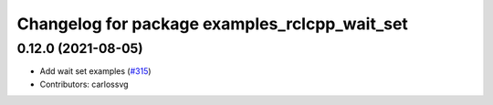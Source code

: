 ^^^^^^^^^^^^^^^^^^^^^^^^^^^^^^^^^^^^^^^^^^^^^^
Changelog for package examples_rclcpp_wait_set
^^^^^^^^^^^^^^^^^^^^^^^^^^^^^^^^^^^^^^^^^^^^^^

0.12.0 (2021-08-05)
-------------------
* Add wait set examples (`#315 <https://github.com/ros2/examples/issues/315>`_)
* Contributors: carlossvg
